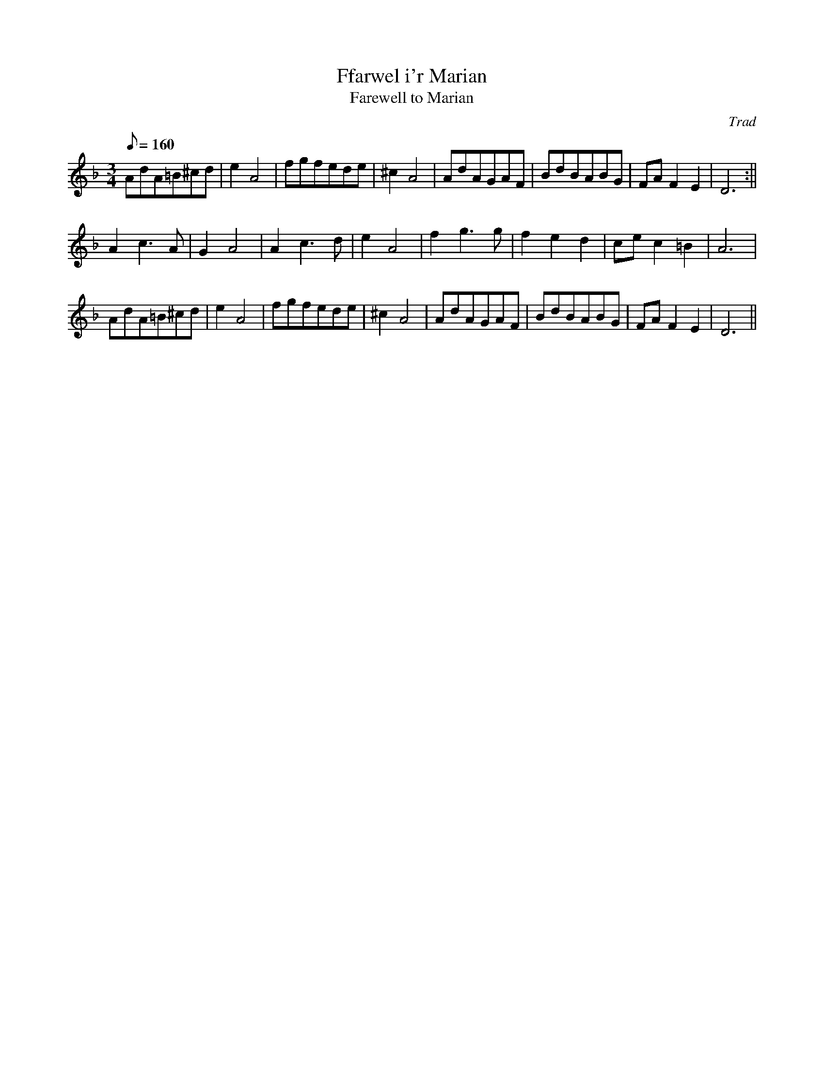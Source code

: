 X: 3
T:Ffarwel i'r Marian
T:Farewell to Marian
M:3/4
L:1/8
Q:160
C:Trad
S:Blodau'r Grug Collection Vol. 1
R:Waltz
A:Wales
Z:brian_martin12345@yahoo.com
K:Dm
AdA=B^cd|e2A4|fgfede|^c2A4|AdAGAF|BdBABG|FAF2E2|D6:||!
A2c3A|G2A4|A2c3d|e2A4|f2g3g|f2e2d2|cec2=B2|A6|!
AdA=B^cd|e2A4|fgfede|^c2A4|AdAGAF|BdBABG|FAF2E2|D6||
